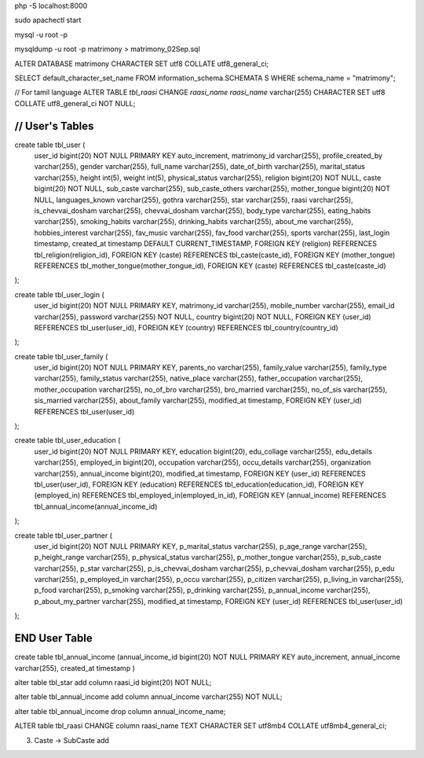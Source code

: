 php -S localhost:8000

sudo apachectl start

mysql -u root -p

mysqldump -u root -p matrimony > matrimony_02Sep.sql


ALTER DATABASE matrimony CHARACTER SET utf8 COLLATE utf8_general_ci;

SELECT default_character_set_name FROM information_schema.SCHEMATA S WHERE schema_name = "matrimony";

// For tamil language
ALTER TABLE `tbl_raasi` CHANGE `raasi_name` `raasi_name` varchar(255) CHARACTER SET utf8 COLLATE utf8_general_ci NOT NULL;


*******************************************************************
// User's Tables
*******************************************************************
create table tbl_user (
	user_id bigint(20) NOT NULL PRIMARY KEY auto_increment,
	matrimony_id varchar(255),
	profile_created_by varchar(255),
	gender varchar(255),
	full_name varchar(255),
	date_of_birth varchar(255),
	marital_status varchar(255),
	height int(5),
	weight int(5),
	physical_status varchar(255),
	religion bigint(20) NOT NULL,
	caste bigint(20) NOT NULL,
	sub_caste varchar(255),
	sub_caste_others varchar(255),
	mother_tongue bigint(20) NOT NULL,
	languages_known varchar(255),
	gothra varchar(255),
	star varchar(255),
	raasi varchar(255),
	is_chevvai_dosham varchar(255),
	chevvai_dosham varchar(255),
	body_type varchar(255),
	eating_habits varchar(255),
	smoking_habits varchar(255),
	drinking_habits varchar(255),
	about_me varchar(255),
	hobbies_interest varchar(255),
	fav_music varchar(255),
	fav_food varchar(255),
	sports varchar(255),
	last_login timestamp,
	created_at timestamp DEFAULT CURRENT_TIMESTAMP,
	FOREIGN KEY (religion) REFERENCES tbl_religion(religion_id),
	FOREIGN KEY (caste) REFERENCES tbl_caste(caste_id),
	FOREIGN KEY (mother_tongue) REFERENCES tbl_mother_tongue(mother_tongue_id),
	FOREIGN KEY (caste) REFERENCES tbl_caste(caste_id)
);

create table tbl_user_login (
	user_id bigint(20) NOT NULL PRIMARY KEY,
	matrimony_id varchar(255),
	mobile_number varchar(255),
	email_id varchar(255),
	password varchar(255) NOT NULL,
	country bigint(20) NOT NULL,
	FOREIGN KEY (user_id) REFERENCES tbl_user(user_id),
	FOREIGN KEY (country) REFERENCES tbl_country(country_id)
);

create table tbl_user_family (
	user_id bigint(20) NOT NULL PRIMARY KEY,
	parents_no varchar(255),
	family_value varchar(255),
	family_type varchar(255),
	family_status varchar(255),
	native_place varchar(255),
	father_occupation varchar(255),
	mother_occupation varchar(255),
	no_of_bro varchar(255),
	bro_married varchar(255),
	no_of_sis varchar(255),
	sis_married varchar(255),
	about_family varchar(255),
	modified_at timestamp,
	FOREIGN KEY (user_id) REFERENCES tbl_user(user_id)
);

create table tbl_user_education (
	user_id bigint(20) NOT NULL PRIMARY KEY,
	education bigint(20),
	edu_collage varchar(255),
	edu_details varchar(255),
	employed_in bigint(20),
	occupation varchar(255),
	occu_details varchar(255),
	organization varchar(255),
	annual_income bigint(20),
	modified_at timestamp,
	FOREIGN KEY (user_id) REFERENCES tbl_user(user_id),
	FOREIGN KEY (education) REFERENCES tbl_education(education_id),
	FOREIGN KEY (employed_in) REFERENCES tbl_employed_in(employed_in_id),
	FOREIGN KEY (annual_income) REFERENCES tbl_annual_income(annual_income_id)
);

create table tbl_user_partner (
	user_id bigint(20) NOT NULL PRIMARY KEY,
	p_marital_status varchar(255),
	p_age_range varchar(255),
	p_height_range varchar(255),
	p_physical_status varchar(255),
	p_mother_tongue varchar(255),
	p_sub_caste varchar(255),
	p_star varchar(255),
	p_is_chevvai_dosham varchar(255),
	p_chevvai_dosham varchar(255),
	p_edu varchar(255),
	p_employed_in varchar(255),
	p_occu varchar(255),
	p_citizen varchar(255),
	p_living_in varchar(255),
	p_food varchar(255),
	p_smoking varchar(255),
	p_drinking varchar(255),
	p_annual_income varchar(255),
	p_about_my_partner varchar(255),
	modified_at timestamp,
	FOREIGN KEY (user_id) REFERENCES tbl_user(user_id)
);

*******************************************************************
END User Table
*******************************************************************



create table tbl_annual_income (annual_income_id bigint(20) NOT NULL PRIMARY KEY auto_increment, annual_income varchar(255), created_at timestamp )


alter table tbl_star add column raasi_id bigint(20) NOT NULL;

alter table tbl_annual_income add column annual_income varchar(255) NOT NULL;

alter table tbl_annual_income drop column annual_income_name;

ALTER table tbl_raasi CHANGE column raasi_name TEXT CHARACTER SET utf8mb4 COLLATE utf8mb4_general_ci;

3. Caste -> SubCaste add
